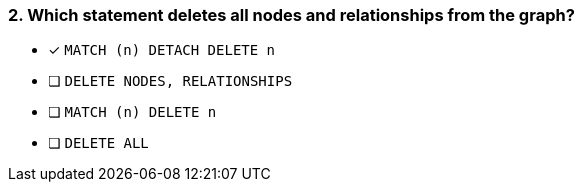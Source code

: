 [.question]
=== 2. Which statement deletes all nodes and relationships from the graph?

* [x] `MATCH (n) DETACH DELETE n`
* [ ] `DELETE NODES, RELATIONSHIPS`
* [ ] `MATCH (n) DELETE n`
* [ ] `DELETE ALL`